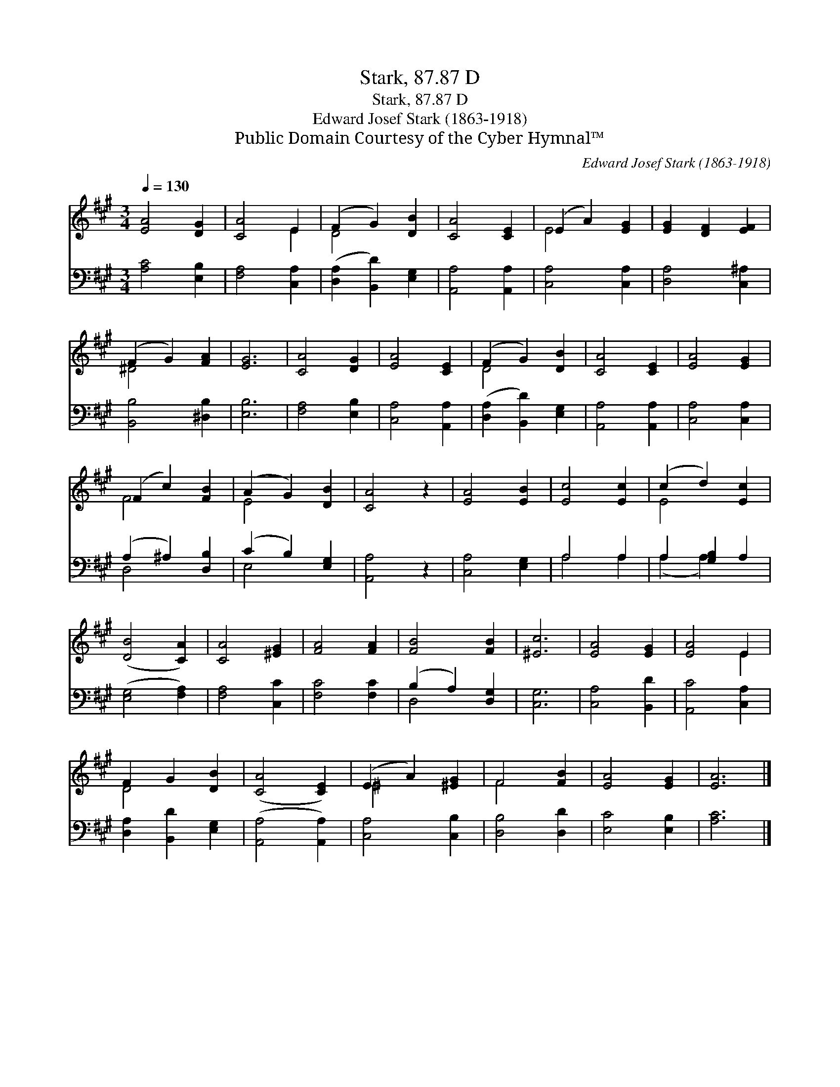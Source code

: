 X:1
T:Stark, 87.87 D
T:Stark, 87.87 D
T:Edward Josef Stark (1863-1918)
T:Public Domain Courtesy of the Cyber Hymnal™
C:Edward Josef Stark (1863-1918)
Z:Public Domain
Z:Courtesy of the Cyber Hymnal™
%%score ( 1 2 ) ( 3 4 )
L:1/8
Q:1/4=130
M:3/4
K:A
V:1 treble 
V:2 treble 
V:3 bass 
V:4 bass 
V:1
 [EA]4 [DG]2 | [CA]4 E2 | (F2 G2) [DB]2 | [CA]4 [CE]2 | (E2 A2) [EG]2 | [EG]2 [DF]2 [EF]2 | %6
 (F2 G2) [FA]2 | [EG]6 | [CA]4 [DG]2 | [EA]4 [CE]2 | (F2 G2) [DB]2 | [CA]4 [CE]2 | [EA]4 [EG]2 | %13
 (F2 c2) [FB]2 | (A2 G2) [DB]2 | [CA]4 z2 | [EA]4 [EB]2 | [Ec]4 [Ec]2 | (c2 d2) [Ec]2 | %19
 ([DB]4 [CA]2) | [CA]4 [^EG]2 | [FA]4 [FA]2 | [FB]4 [FB]2 | [^Ec]6 | [EA]4 [EG]2 | [EA]4 E2 | %26
 F2 G2 [DB]2 | ([CA]4 [CE]2) | (E2 A2) [^EG]2 | F4 [FB]2 | [EA]4 [EG]2 | [EA]6 |] %32
V:2
 x6 | x4 E2 | D4 x2 | x6 | E4 x2 | x6 | ^D4 x2 | x6 | x6 | x6 | D4 x2 | x6 | x6 | F4 x2 | E4 x2 | %15
 x6 | x6 | x6 | E4 x2 | x6 | x6 | x6 | x6 | x6 | x6 | x4 E2 | D4 x2 | x6 | ^E4 x2 | F4 x2 | x6 | %31
 x6 |] %32
V:3
 [A,C]4 [E,B,]2 | [F,A,]4 [C,A,]2 | ([D,A,]2 [B,,D]2) [E,G,]2 | [A,,A,]4 [A,,A,]2 | %4
 [C,A,]4 [C,A,]2 | [D,A,]4 [C,^A,]2 | [B,,B,]4 [^D,B,]2 | [E,B,]6 | [F,A,]4 [E,B,]2 | %9
 [C,A,]4 [A,,A,]2 | ([D,A,]2 [B,,D]2) [E,G,]2 | [A,,A,]4 [A,,A,]2 | [C,A,]4 [C,A,]2 | %13
 (A,2 ^A,2) [D,B,]2 | (C2 B,2) [E,G,]2 | [A,,A,]4 z2 | [C,A,]4 [E,G,]2 | A,4 A,2 | %18
 A,2 [G,B,]2 A,2 | ([E,G,]4 [F,A,]2) | [F,A,]4 [C,C]2 | [F,C]4 [F,C]2 | (B,2 A,2) [D,G,]2 | %23
 [C,G,]6 | [C,A,]4 [B,,D]2 | [A,,C]4 [C,A,]2 | [D,A,]2 [B,,D]2 [E,G,]2 | ([A,,A,]4 [A,,A,]2) | %28
 [C,A,]4 [C,B,]2 | [D,B,]4 [D,D]2 | [E,C]4 [E,B,]2 | [A,C]6 |] %32
V:4
 x6 | x6 | x6 | x6 | x6 | x6 | x6 | x6 | x6 | x6 | x6 | x6 | x6 | D,4 x2 | E,4 x2 | x6 | x6 | %17
 A,4 A,2 | (A,2 A,2) x2 | x6 | x6 | x6 | D,4 x2 | x6 | x6 | x6 | x6 | x6 | x6 | x6 | x6 | x6 |] %32

